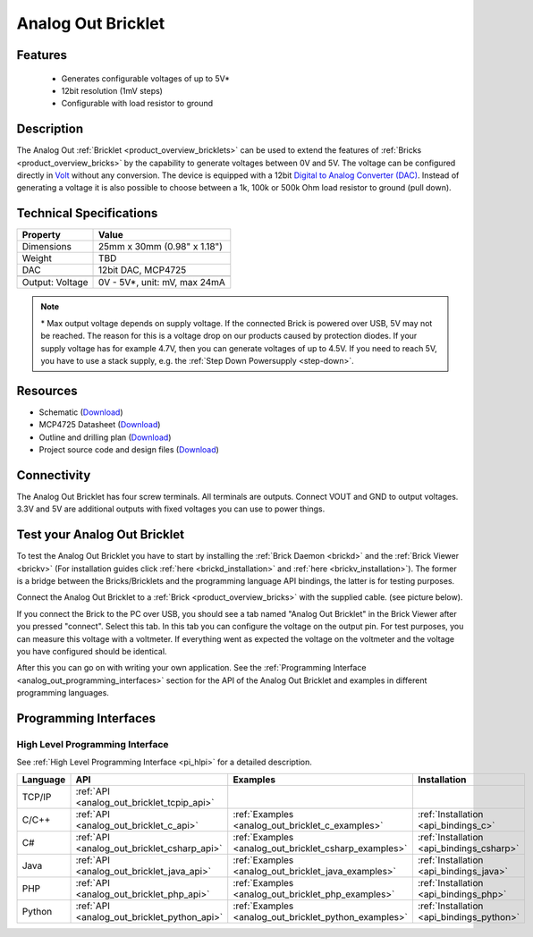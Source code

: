 .. _analog_out_bricklet:

Analog Out Bricklet
===================

.. raw:: html

    {% from "macros.html" import tfdocstart, tfdocimg, tfdocend %}
    {{ 
        tfdocstart("Bricklets/bricklet_analog_out_tilted_350.jpg", 
                 "Bricklets/bricklet_analog_out_tilted_600.jpg", 
                 "Ambient Light Bricklet") 
    }}
    {{ 
        tfdocimg("Bricklets/bricklet_analog_out_vertical_100.jpg", 
                 "Bricklets/bricklet_analog_out_vertical_600.jpg", 
                 "Ambient Light Bricklet") 
    }}
    {{ 
        tfdocimg("Bricklets/bricklet_analog_out_horizontal_100.jpg", 
                 "Bricklets/bricklet_analog_out_horizontal_600.jpg", 
                 "Ambient Light Bricklet") 
    }}
    {{ 
        tfdocimg("Bricklets/bricklet_analog_out_master_100.jpg", 
                 "Bricklets/bricklet_analog_out_master_600.jpg", 
                 "Ambient Light Bricklet with Master Brick") 
    }}
    {{ 
        tfdocimg("Bricklets/bricklet_analog_out_brickv_100.jpg", 
                 "Bricklets/bricklet_analog_out_brickv.jpg", 
                 "Brick Viewer screenshot") 
    }}
    {{ 
        tfdocimg("Dimensions/analog_out_bricklet_dimensions_100.png", 
                 "Dimensions/analog_out_bricklet_dimensions_600.png", 
                 "Outline and drilling plan") 
    }}
    {{ tfdocend() }}



Features
--------

 * Generates configurable voltages of up to 5V\*
 * 12bit resolution (1mV steps)
 * Configurable with load resistor to ground


Description
-----------

The Analog Out :ref:`Bricklet <product_overview_bricklets>` can be used to 
extend the features of :ref:`Bricks <product_overview_bricks>` by the 
capability to generate voltages between 0V and 5V.
The voltage can be configured directly in `Volt
<http://en.wikipedia.org/wiki/Volt>`_ without any conversion. 
The device is equipped with a 12bit `Digital to Analog Converter (DAC)
<http://en.wikipedia.org/wiki/Digital-to-analog_converter>`_. 
Instead of generating a voltage it is also possible to choose between a 1k, 
100k or 500k Ohm load resistor to ground (pull down).



Technical Specifications
------------------------

================================  ============================================================
Property                          Value
================================  ============================================================
Dimensions                        25mm x 30mm (0.98" x 1.18")
Weight                            TBD
DAC                               12bit DAC, MCP4725
--------------------------------  ------------------------------------------------------------
--------------------------------  ------------------------------------------------------------
Output: Voltage                   0V - 5V*, unit: mV, max 24mA
================================  ============================================================

.. note::
  \* Max output voltage depends on supply voltage. If the connected Brick is 
  powered over USB, 5V may not be reached. The reason for this is a voltage 
  drop on our products caused by protection diodes. If your supply voltage 
  has for example 4.7V, then you can generate voltages of up to 4.5V. 
  If you need to reach 5V, you have to use a stack supply,
  e.g. the :ref:`Step Down Powersupply <step-down>`.

Resources
---------

* Schematic (`Download <https://github.com/Tinkerforge/analog-out-bricklet/raw/master/hardware/analog-out-schematic.pdf>`__)
* MCP4725 Datasheet (`Download <https://github.com/Tinkerforge/analog-out-bricklet/raw/master/datasheets/MCP4725.pdf>`__)
* Outline and drilling plan (`Download <../../_images/Dimensions/analog-out_bricklet_dimensions.png>`__)
* Project source code and design files (`Download <https://github.com/Tinkerforge/analog-out-bricklet/zipball/master>`__)


Connectivity
------------

The Analog Out Bricklet has four screw terminals. All terminals are outputs. 
Connect VOUT and GND to output voltages. 3.3V and 5V are additional outputs
with fixed voltages you can use to power things.

.. image:: /Images/Bricklets/bricklet_analog_out_vertical_350.jpg
    :scale: 100 %
    :alt: Analog Out Bricklet Terminals
    :align: center
    :target: ../../_images/Bricklets/bricklet_analog_out_vertical_1200.jpg


.. _analog_out_bricklet_test:

Test your Analog Out Bricklet
-----------------------------

To test the Analog Out Bricklet you have to start by installing the
:ref:`Brick Daemon <brickd>` and the :ref:`Brick Viewer <brickv>`
(For installation guides click :ref:`here <brickd_installation>`
and :ref:`here <brickv_installation>`).
The former is a bridge between the Bricks/Bricklets and the programming
language API bindings, the latter is for testing purposes.

Connect the Analog Out Bricklet to a 
:ref:`Brick <product_overview_bricks>` with the supplied cable.
(see picture below).

.. image:: /Images/Bricklets/bricklet_analog_out_master_600.jpg
   :scale: 100 %
   :alt: Analog Out Bricklet connected to Master Brick
   :align: center
   :target: ../../_images/Bricklets/bricklet_analog_out_master_1200.jpg

If you connect the Brick to the PC over USB,
you should see a tab named "Analog Out Bricklet" in the Brick Viewer after you
pressed "connect". Select this tab.
In this tab you can configure the voltage on the output pin.
For test purposes, you can measure this voltage with a voltmeter.
If everything went as expected the voltage on the voltmeter and the voltage
you have configured should be identical.

.. image:: /Images/Bricklets/bricklet_analog_out_brickv.jpg
   :scale: 100 %
   :alt: Analog Out Bricklet view in Brick Viewer
   :align: center
   :target: ../../_images/Bricklets/bricklet_analog_out_brickv.jpg


After this you can go on with writing your own application.
See the :ref:`Programming Interface <analog_out_programming_interfaces>` section 
for the API of the Analog Out Bricklet and examples in different
programming languages.


.. _analog_out_programming_interfaces:

Programming Interfaces
----------------------

High Level Programming Interface
^^^^^^^^^^^^^^^^^^^^^^^^^^^^^^^^

See :ref:`High Level Programming Interface <pi_hlpi>` for a detailed description.

.. csv-table::
   :header: "Language", "API", "Examples", "Installation"
   :widths: 25, 8, 15, 12

   "TCP/IP", ":ref:`API <analog_out_bricklet_tcpip_api>`"
   "C/C++",  ":ref:`API <analog_out_bricklet_c_api>`",      ":ref:`Examples <analog_out_bricklet_c_examples>`",      ":ref:`Installation <api_bindings_c>`"
   "C#",     ":ref:`API <analog_out_bricklet_csharp_api>`", ":ref:`Examples <analog_out_bricklet_csharp_examples>`", ":ref:`Installation <api_bindings_csharp>`"
   "Java",   ":ref:`API <analog_out_bricklet_java_api>`",   ":ref:`Examples <analog_out_bricklet_java_examples>`",   ":ref:`Installation <api_bindings_java>`"
   "PHP",    ":ref:`API <analog_out_bricklet_php_api>`",    ":ref:`Examples <analog_out_bricklet_php_examples>`",    ":ref:`Installation <api_bindings_php>`"
   "Python", ":ref:`API <analog_out_bricklet_python_api>`", ":ref:`Examples <analog_out_bricklet_python_examples>`", ":ref:`Installation <api_bindings_python>`"
